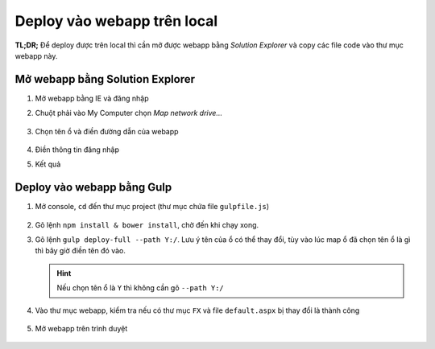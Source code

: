 .. _admin-lte-setup_deploy-local:

Deploy vào webapp trên local
============================

**TL;DR;** Để deploy được trên local thì cần mở được webapp bằng *Solution
Explorer* và copy các file code vào thư mục webapp này.

.. _admin-lte-setup_open-webapp-folder:

Mở webapp bằng Solution Explorer
--------------------------------

1. Mở webapp bằng IE và đăng nhập
#. Chuột phải vào My Computer chọn *Map network drive...*

   .. figure:: /_static/images/html-themes/admin-lte/lte_setup_deploy_local_01.png
      :alt: Chọn Map network drive...

#. Chọn tên ổ và điền đường dẫn của webapp

   .. figure:: /_static/images/html-themes/admin-lte/lte_setup_deploy_local_02.png
      :alt: Điền đường dẫn của webapp

#. Điền thông tin đăng nhập
#. Kết quả
   
   .. figure:: /_static/images/html-themes/admin-lte/lte_setup_deploy_local_03.png
      :alt: Kết quả

.. _admin-lte-setup_gulp-deploy-local:

Deploy vào webapp bằng Gulp
---------------------------

1. Mở console, ``cd`` đến thư mục project (thư mục chứa file ``gulpfile.js``)
   
   .. figure:: /_static/images/html-themes/admin-lte/lte_setup_deploy_local_04.png
      :alt: cd đến thư mục chưa project

#. Gõ lệnh ``npm install & bower install``, chờ đến khi chạy xong.
#. Gõ lệnh ``gulp deploy-full --path Y:/``. Lưu ý tên của ổ có thể thay đổi, tùy
   vào lúc map ổ đã chọn tên ổ là gì thì bây giờ điền tên đó vào.

   .. hint::
      Nếu chọn tên ổ là ``Y`` thì không cần gõ ``--path Y:/``

#. Vào thư mục webapp, kiểm tra nếu có thư mục ``FX`` và file ``default.aspx``
   bị thay đổi là thành công

   .. figure:: /_static/images/html-themes/admin-lte/lte_setup_deploy_local_05.png
      :alt: Thư mục FX và file default.aspx

#. Mở webapp trên trình duyệt

   .. figure:: /_static/images/html-themes/admin-lte/lte_setup_deploy_local_06.png
      :alt: Mở webapp trên trình duyệt